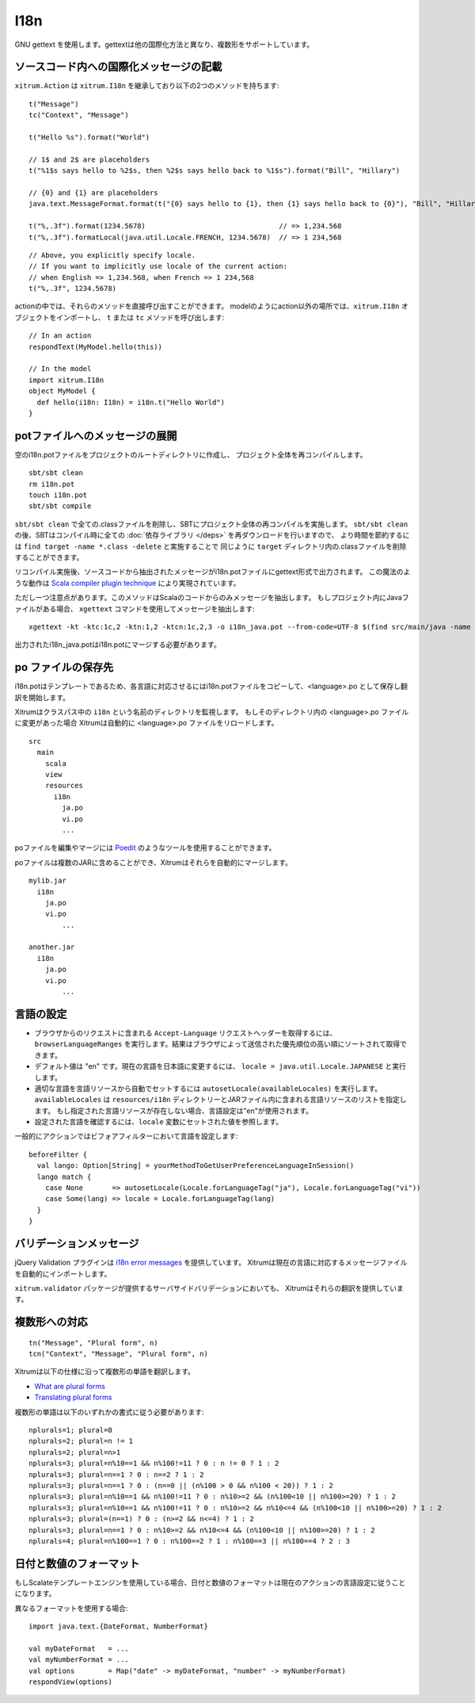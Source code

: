 I18n
====

GNU gettext を使用します。gettextは他の国際化方法と異なり、複数形をサポートしています。

.. image:: ../img/poedit.png

ソースコード内への国際化メッセージの記載
----------------------------------------

``xitrum.Action`` は ``xitrum.I18n`` を継承しており以下の2つのメソッドを持ちます:

::

  t("Message")
  tc("Context", "Message")

  t("Hello %s").format("World")

  // 1$ and 2$ are placeholders
  t("%1$s says hello to %2$s, then %2$s says hello back to %1$s").format("Bill", "Hillary")

  // {0} and {1} are placeholders
  java.text.MessageFormat.format(t("{0} says hello to {1}, then {1} says hello back to {0}"), "Bill", "Hillary")

  t("%,.3f").format(1234.5678)                                // => 1,234.568
  t("%,.3f").formatLocal(java.util.Locale.FRENCH, 1234.5678)  // => 1 234,568

::

  // Above, you explicitly specify locale.
  // If you want to implicitly use locale of the current action:
  // when English => 1,234.568, when French => 1 234,568
  t("%,.3f", 1234.5678)

actionの中では、それらのメソッドを直接呼び出すことができます。
modelのようにaction以外の場所では、``xitrum.I18n`` オブジェクトをインポートし、 ``t`` または ``tc`` メソッドを呼び出します:

::

  // In an action
  respondText(MyModel.hello(this))

  // In the model
  import xitrum.I18n
  object MyModel {
    def hello(i18n: I18n) = i18n.t("Hello World")
  }

potファイルへのメッセージの展開
-------------------------------

空のi18n.potファイルをプロジェクトのルートディレクトリに作成し、
プロジェクト全体を再コンパイルします。

::

  sbt/sbt clean
  rm i18n.pot
  touch i18n.pot
  sbt/sbt compile

``sbt/sbt clean`` で全ての.classファイルを削除し、SBTにプロジェクト全体の再コンパイルを実施します。
``sbt/sbt clean`` の後、SBTはコンパイル時に全ての :doc:`依存ライブラリ </deps>` を再ダウンロードを行いますので、
より時間を節約するには ``find target -name *.class -delete`` と実施することで
同じように ``target`` ディレクトリ内の.classファイルを削除することができます。

リコンパイル実施後、ソースコードから抽出されたメッセージがi18n.potファイルにgettext形式で出力されます。
この魔法のような動作は `Scala compiler plugin technique <http://www.scala-lang.org/node/140>`_ により実現されています。

ただし一つ注意点があります。このメソッドはScalaのコードからのみメッセージを抽出します。
もしプロジェクト内にJavaファイルがある場合、 ``xgettext`` コマンドを使用してメッセージを抽出します:

::

  xgettext -kt -ktc:1c,2 -ktn:1,2 -ktcn:1c,2,3 -o i18n_java.pot --from-code=UTF-8 $(find src/main/java -name "*.java")

出力されたi18n_java.potはi18n.potにマージする必要があります。

po ファイルの保存先
-------------------

i18n.potはテンプレートであるため、各言語に対応させるにはi18n.potファイルをコピーして、<language>.po として保存し翻訳を開始します。

Xitrumはクラスパス中の ``i18n`` という名前のディレクトリを監視します。
もしそのディレクトリ内の <language>.po ファイルに変更があった場合
Xitrumは自動的に <language>.po ファイルをリロードします。

::

  src
    main
      scala
      view
      resources
        i18n
          ja.po
          vi.po
          ...

poファイルを編集やマージには `Poedit <http://www.poedit.net/>`_ のようなツールを使用することができます。

.. image:: ../img/update_from_pot.png

poファイルは複数のJARに含めることができ、Xitrumはそれらを自動的にマージします。

::

  mylib.jar
    i18n
      ja.po
      vi.po
	  ...

  another.jar
    i18n
      ja.po
      vi.po
	  ...

言語の設定
------------

* ブラウザからのリクエストに含まれる ``Accept-Language`` リクエストヘッダーを取得するには、
  ``browserLanguageRanges`` を実行します。結果はブラウザによって送信された優先順位の高い順にソートされて取得できます。
* デフォルト値は "en" です。現在の言語を日本語に変更するには、 ``locale = java.util.Locale.JAPANESE`` と実行します。
* 適切な言語を言語リソースから自動でセットするには
  ``autosetLocale(availableLocales)`` を実行します。
  ``availableLocales`` は ``resources/i18n`` ディレクトリーとJARファイル内に含まれる言語リソースのリストを指定します。
  もし指定された言語リソースが存在しない場合、言語設定は"en"が使用されます。
* 設定された言語を確認するには、``locale`` 変数にセットされた値を参照します。

一般的にアクションではビフォアフィルターにおいて言語を設定します:

::

  beforeFilter {
    val lango: Option[String] = yourMethodToGetUserPreferenceLanguageInSession()
    lango match {
      case None       => autosetLocale(Locale.forLanguageTag("ja"), Locale.forLanguageTag("vi"))
      case Some(lang) => locale = Locale.forLanguageTag(lang)
    }
  }

バリデーションメッセージ
------------------------

jQuery Validation プラグインは `i18n error messages <https://github.com/jzaefferer/jquery-validation/tree/master/src/localization>`_ を提供しています。
Xitrumは現在の言語に対応するメッセージファイルを自動的にインポートします。

``xitrum.validator`` パッケージが提供するサーバサイドバリデーションにおいても、
Xitrumはそれらの翻訳を提供しています。

複数形への対応
--------------

::

  tn("Message", "Plural form", n)
  tcn("Context", "Message", "Plural form", n)

Xitrumは以下の仕様に沿って複数形の単語を翻訳します。

* `What are plural forms <http://www.gnu.org/software/gettext/manual/html_node/Plural-forms.html#Plural-forms>`_
* `Translating plural forms <http://www.gnu.org/software/gettext/manual/html_node/Translating-plural-forms.html#Translating-plural-forms>`_

複数形の単語は以下のいずれかの書式に従う必要があります:

::

  nplurals=1; plural=0
  nplurals=2; plural=n != 1
  nplurals=2; plural=n>1
  nplurals=3; plural=n%10==1 && n%100!=11 ? 0 : n != 0 ? 1 : 2
  nplurals=3; plural=n==1 ? 0 : n==2 ? 1 : 2
  nplurals=3; plural=n==1 ? 0 : (n==0 || (n%100 > 0 && n%100 < 20)) ? 1 : 2
  nplurals=3; plural=n%10==1 && n%100!=11 ? 0 : n%10>=2 && (n%100<10 || n%100>=20) ? 1 : 2
  nplurals=3; plural=n%10==1 && n%100!=11 ? 0 : n%10>=2 && n%10<=4 && (n%100<10 || n%100>=20) ? 1 : 2
  nplurals=3; plural=(n==1) ? 0 : (n>=2 && n<=4) ? 1 : 2
  nplurals=3; plural=n==1 ? 0 : n%10>=2 && n%10<=4 && (n%100<10 || n%100>=20) ? 1 : 2
  nplurals=4; plural=n%100==1 ? 0 : n%100==2 ? 1 : n%100==3 || n%100==4 ? 2 : 3

日付と数値のフォーマット
------------------------

もしScalateテンプレートエンジンを使用している場合、日付と数値のフォーマットは現在のアクションの言語設定に従うことになります。

異なるフォーマットを使用する場合:

::

  import java.text.{DateFormat, NumberFormat}

  val myDateFormat   = ...
  val myNumberFormat = ...
  val options        = Map("date" -> myDateFormat, "number" -> myNumberFormat)
  respondView(options)
